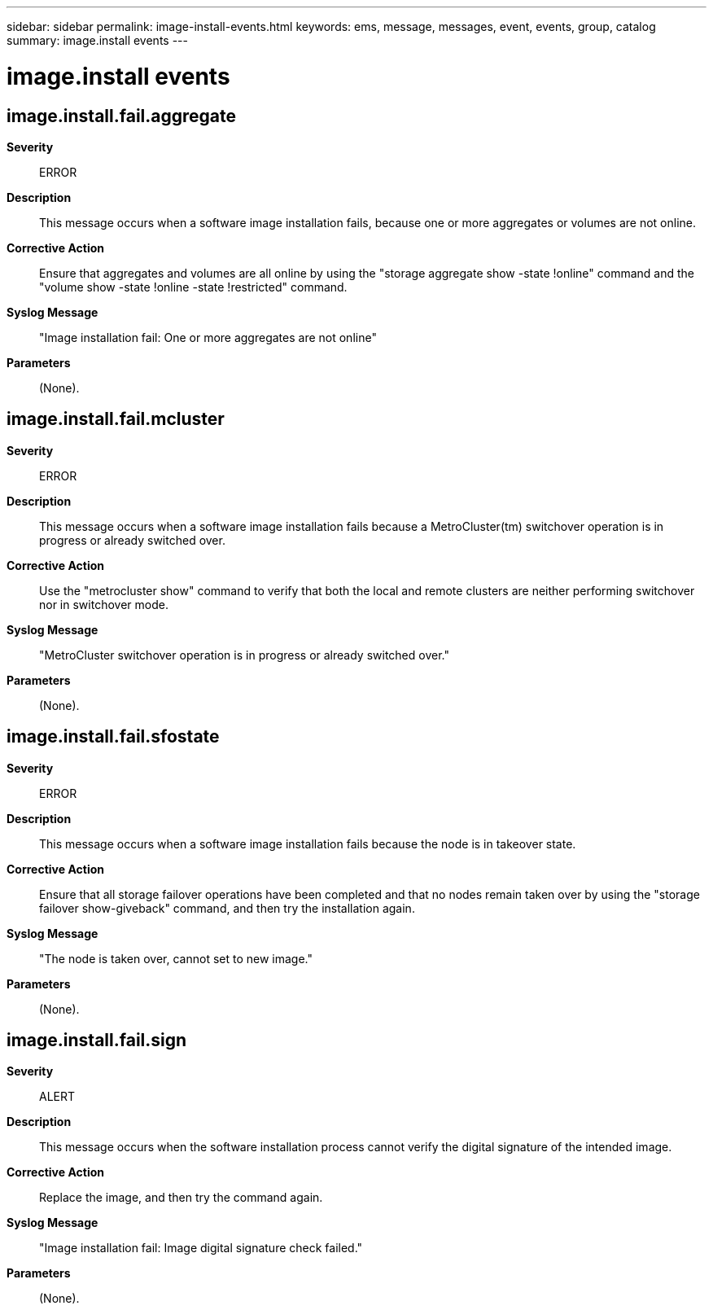 ---
sidebar: sidebar
permalink: image-install-events.html
keywords: ems, message, messages, event, events, group, catalog
summary: image.install events
---

= image.install events
:toc: macro
:toclevels: 1
:hardbreaks:
:nofooter:
:icons: font
:linkattrs:
:imagesdir: ./media/

== image.install.fail.aggregate
*Severity*::
ERROR
*Description*::
This message occurs when a software image installation fails, because one or more aggregates or volumes are not online.
*Corrective Action*::
Ensure that aggregates and volumes are all online by using the "storage aggregate show -state !online" command and the "volume show -state !online -state !restricted" command.
*Syslog Message*::
"Image installation fail: One or more aggregates are not online"
*Parameters*::
(None).

== image.install.fail.mcluster
*Severity*::
ERROR
*Description*::
This message occurs when a software image installation fails because a MetroCluster(tm) switchover operation is in progress or already switched over.
*Corrective Action*::
Use the "metrocluster show" command to verify that both the local and remote clusters are neither performing switchover nor in switchover mode.
*Syslog Message*::
"MetroCluster switchover operation is in progress or already switched over."
*Parameters*::
(None).

== image.install.fail.sfostate
*Severity*::
ERROR
*Description*::
This message occurs when a software image installation fails because the node is in takeover state.
*Corrective Action*::
Ensure that all storage failover operations have been completed and that no nodes remain taken over by using the "storage failover show-giveback" command, and then try the installation again.
*Syslog Message*::
"The node is taken over, cannot set to new image."
*Parameters*::
(None).

== image.install.fail.sign
*Severity*::
ALERT
*Description*::
This message occurs when the software installation process cannot verify the digital signature of the intended image.
*Corrective Action*::
Replace the image, and then try the command again.
*Syslog Message*::
"Image installation fail: Image digital signature check failed."
*Parameters*::
(None).
